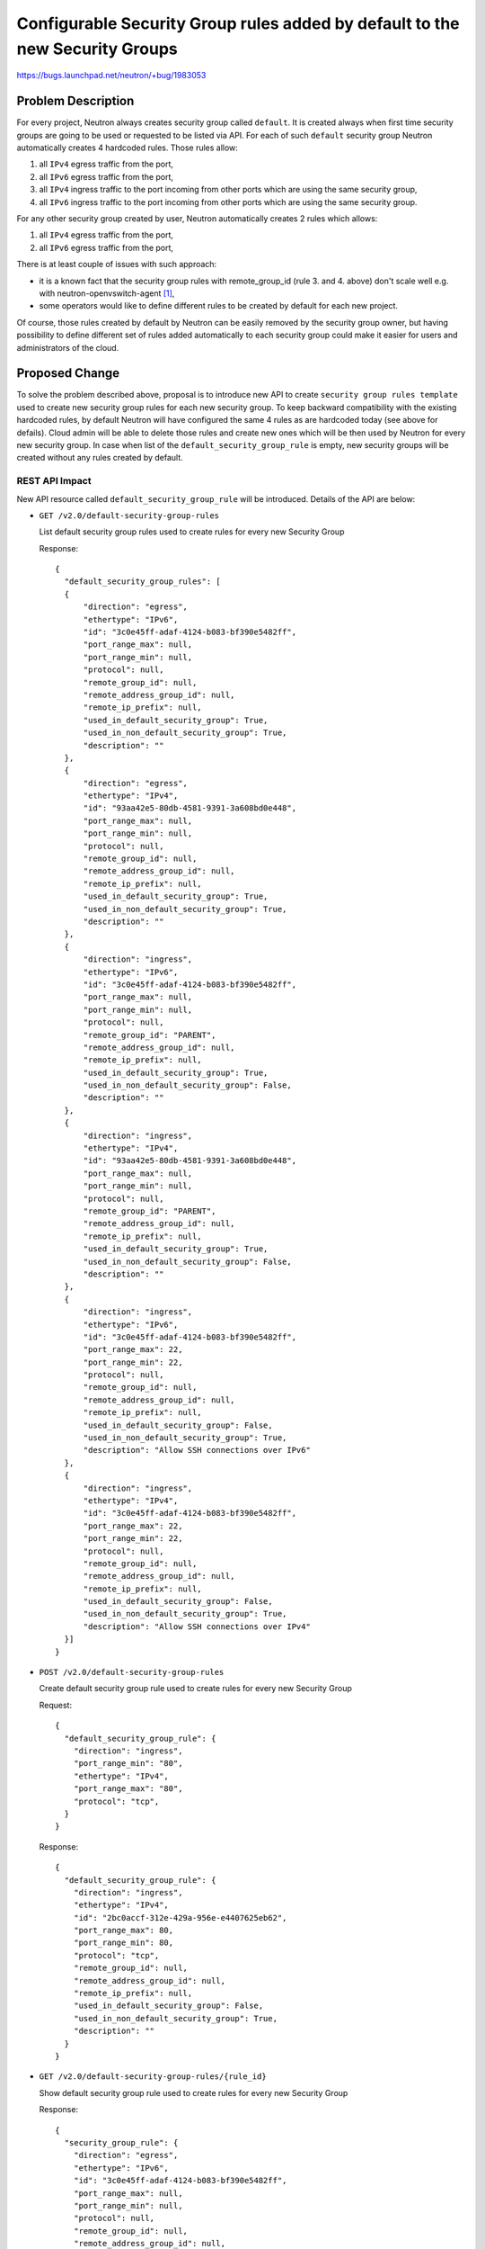 ..
 This work is licensed under a Creative Commons Attribution 3.0 Unported
 License.

 http://creativecommons.org/licenses/by/3.0/legalcode

=============================================================================
Configurable Security Group rules added by default to the new Security Groups
=============================================================================

https://bugs.launchpad.net/neutron/+bug/1983053

Problem Description
===================

For every project, Neutron always creates security group called ``default``. It
is created always when first time security groups are going to be used or
requested to be listed via API. For each of such ``default`` security group
Neutron automatically creates 4 hardcoded rules. Those rules allow:

#. all ``IPv4`` egress traffic from the port,
#. all ``IPv6`` egress traffic from the port,
#. all ``IPv4`` ingress traffic to the port incoming from other ports which are
   using the same security group,
#. all ``IPv6`` ingress traffic to the port incoming from other ports which are
   using the same security group.

For any other security group created by user, Neutron automatically creates 2
rules which allows:

#. all ``IPv4`` egress traffic from the port,
#. all ``IPv6`` egress traffic from the port,

There is at least couple of issues with such approach:

* it is a known fact that the security group rules with remote_group_id (rule 3.
  and 4. above) don't scale well e.g. with neutron-openvswitch-agent [1]_,
* some operators would like to define different rules to be created by
  default for each new project.

Of course, those rules created by default by Neutron can be easily removed by
the security group owner, but having possibility to define different set of
rules added automatically to each security group could make it easier for users
and administrators of the cloud.

Proposed Change
===============

To solve the problem described above, proposal is to introduce new API to create
``security group rules template`` used to create new security group rules for
each new security group.
To keep backward compatibility with the existing hardcoded rules, by default
Neutron will have configured the same 4 rules as are hardcoded today (see above
for defails). Cloud admin will be able to delete those rules and create new ones
which will be then used by Neutron for every new security group.
In case when list of the ``default_security_group_rule`` is empty, new security
groups will be created without any rules created by default.

REST API Impact
---------------

New API resource called ``default_security_group_rule`` will be introduced.
Details of the API are below:

* ``GET /v2.0/default-security-group-rules``

  List default security group rules used to create rules for every new
  Security Group

  Response::

    {
      "default_security_group_rules": [
      {
          "direction": "egress",
          "ethertype": "IPv6",
          "id": "3c0e45ff-adaf-4124-b083-bf390e5482ff",
          "port_range_max": null,
          "port_range_min": null,
          "protocol": null,
          "remote_group_id": null,
          "remote_address_group_id": null,
          "remote_ip_prefix": null,
          "used_in_default_security_group": True,
          "used_in_non_default_security_group": True,
          "description": ""
      },
      {
          "direction": "egress",
          "ethertype": "IPv4",
          "id": "93aa42e5-80db-4581-9391-3a608bd0e448",
          "port_range_max": null,
          "port_range_min": null,
          "protocol": null,
          "remote_group_id": null,
          "remote_address_group_id": null,
          "remote_ip_prefix": null,
          "used_in_default_security_group": True,
          "used_in_non_default_security_group": True,
          "description": ""
      },
      {
          "direction": "ingress",
          "ethertype": "IPv6",
          "id": "3c0e45ff-adaf-4124-b083-bf390e5482ff",
          "port_range_max": null,
          "port_range_min": null,
          "protocol": null,
          "remote_group_id": "PARENT",
          "remote_address_group_id": null,
          "remote_ip_prefix": null,
          "used_in_default_security_group": True,
          "used_in_non_default_security_group": False,
          "description": ""
      },
      {
          "direction": "ingress",
          "ethertype": "IPv4",
          "id": "93aa42e5-80db-4581-9391-3a608bd0e448",
          "port_range_max": null,
          "port_range_min": null,
          "protocol": null,
          "remote_group_id": "PARENT",
          "remote_address_group_id": null,
          "remote_ip_prefix": null,
          "used_in_default_security_group": True,
          "used_in_non_default_security_group": False,
          "description": ""
      },
      {
          "direction": "ingress",
          "ethertype": "IPv6",
          "id": "3c0e45ff-adaf-4124-b083-bf390e5482ff",
          "port_range_max": 22,
          "port_range_min": 22,
          "protocol": null,
          "remote_group_id": null,
          "remote_address_group_id": null,
          "remote_ip_prefix": null,
          "used_in_default_security_group": False,
          "used_in_non_default_security_group": True,
          "description": "Allow SSH connections over IPv6"
      },
      {
          "direction": "ingress",
          "ethertype": "IPv4",
          "id": "3c0e45ff-adaf-4124-b083-bf390e5482ff",
          "port_range_max": 22,
          "port_range_min": 22,
          "protocol": null,
          "remote_group_id": null,
          "remote_address_group_id": null,
          "remote_ip_prefix": null,
          "used_in_default_security_group": False,
          "used_in_non_default_security_group": True,
          "description": "Allow SSH connections over IPv4"
      }]
    }

* ``POST /v2.0/default-security-group-rules``

  Create default security group rule used to create rules for every new
  Security Group

  Request::

    {
      "default_security_group_rule": {
        "direction": "ingress",
        "port_range_min": "80",
        "ethertype": "IPv4",
        "port_range_max": "80",
        "protocol": "tcp",
      }
    }

  Response::

    {
      "default_security_group_rule": {
        "direction": "ingress",
        "ethertype": "IPv4",
        "id": "2bc0accf-312e-429a-956e-e4407625eb62",
        "port_range_max": 80,
        "port_range_min": 80,
        "protocol": "tcp",
        "remote_group_id": null,
        "remote_address_group_id": null,
        "remote_ip_prefix": null,
        "used_in_default_security_group": False,
        "used_in_non_default_security_group": True,
        "description": ""
      }
    }

* ``GET /v2.0/default-security-group-rules/{rule_id}``

  Show default security group rule used to create rules for every new
  Security Group

  Response::

    {
      "security_group_rule": {
        "direction": "egress",
        "ethertype": "IPv6",
        "id": "3c0e45ff-adaf-4124-b083-bf390e5482ff",
        "port_range_max": null,
        "port_range_min": null,
        "protocol": null,
        "remote_group_id": null,
        "remote_address_group_id": null,
        "remote_ip_prefix": null,
        "used_in_default_security_group": False,
        "used_in_non_default_security_group": True,
        "description": ""
      }
    }

* ``DELETE /v2.0/default-security-group-rules/{rule_id}``

  Delete default security group rule used to create rules for every new
  Security Group

DB Impact
---------

Default security group rule DB table:

+-------------------------+---------+------+------+---------------------------------------+
| Attribute               | Type    | Req  | CRUD | Description                           |
+=========================+=========+======+======+=======================================+
| id                      | uuid-str| No   | R    | Id of default security group rule.    |
+-------------------------+---------+------+------+---------------------------------------+
| direction               | String  | Yes  | CR   | Direction in which the security group |
|                         |         |      |      | rule is applied.                      |
+-------------------------+---------+------+------+---------------------------------------+
| ethertype               | String  | No   | CR   | Must be IPv4 or IPv6.                 |
+-------------------------+---------+------+------+---------------------------------------+
| remote_group_id         | String  | No   | CR   | The remote group UUID to associate    |
|                         |         |      |      | with this security group rule.        |
|                         |         |      |      | Special value ``PARENT`` can be also  |
|                         |         |      |      | used and it means to always use       |
|                         |         |      |      | id of the security group in which     |
|                         |         |      |      | will be created with such rule.       |
+-------------------------+---------+------+------+---------------------------------------+
| remote_address_group_id | String  | No   | CR   | The remote address group UUID to      |
|                         |         |      |      | associate with this security group    |
|                         |         |      |      | rule.                                 |
+-------------------------+---------+------+------+---------------------------------------+
| protocol                | String  | No   | CR   | The IP protocol can be represented by |
|                         |         |      |      | a string, an integer, or null.        |
|                         |         |      |      | Valid strings or integers are the     |
|                         |         |      |      | same as for the                       |
|                         |         |      |      | ``security group rule``.              |
+-------------------------+---------+------+------+---------------------------------------+
| port_range_min          | String  | No   | CR   | The minimum port number in the        |
|                         |         |      |      | range that is matched by the security |
|                         |         |      |      | group rule.                           |
+-------------------------+---------+------+------+---------------------------------------+
| port_range_max          | Integer | No   | CR   | The maximum port number in the        |
|                         |         |      |      | range that is matched by the security |
|                         |         |      |      | group rule.                           |
+-------------------------+---------+------+------+---------------------------------------+
| remote_ip_prefix        | String  | No   | CR   | The remote IP prefix that is matched  |
|                         |         |      |      | by this security group rule.          |
+-------------------------+---------+------+------+---------------------------------------+
| standard_attr_id        | Ingeger | Yes  | R    | Id of the associated standard         |
|                         |         |      |      | attribute record.                     |
+-------------------------+---------+------+------+---------------------------------------+
| used_in_default_sg      | Boolean | No   | CR   | If it is set to ``True`` such rule    |
|                         |         |      |      | will be used in a template for the    |
|                         |         |      |      | ``default`` security group which is   |
|                         |         |      |      | created automatically for every       |
|                         |         |      |      | project. Default value is ``False``   |
+-------------------------+---------+------+------+---------------------------------------+
| used_in_non_default_sg  | Boolean | No   | CR   | If it is set to ``True`` such rule    |
|                         |         |      |      | will be used in a template for the    |
|                         |         |      |      | every ``non default`` security group. |
|                         |         |      |      | Default value is ``False``            |
+-------------------------+---------+------+------+---------------------------------------+

Security Impact
---------------

New API will be by default available only for the admin users.


Performance Impact
------------------

None


Implementation
==============

Assignee(s)
-----------

Primary assignee:
  Slawek Kaplonski <skaplons@redhat.com> (IRC: slaweq)

Work Items
----------

* REST API update.

* DB schema update.

* Security Group DB code update.

* CLI update.

* Documentation.

* Tests and CI related changes.

Testing
=======

* Unit Test
* API test


Documentation Impact
====================

User Documentation
------------------

New API must be documented in the Neutron API reference document.


References
==========

.. [1] https://etherpad.opendev.org/p/openstack-networking-train-ptg#L348

